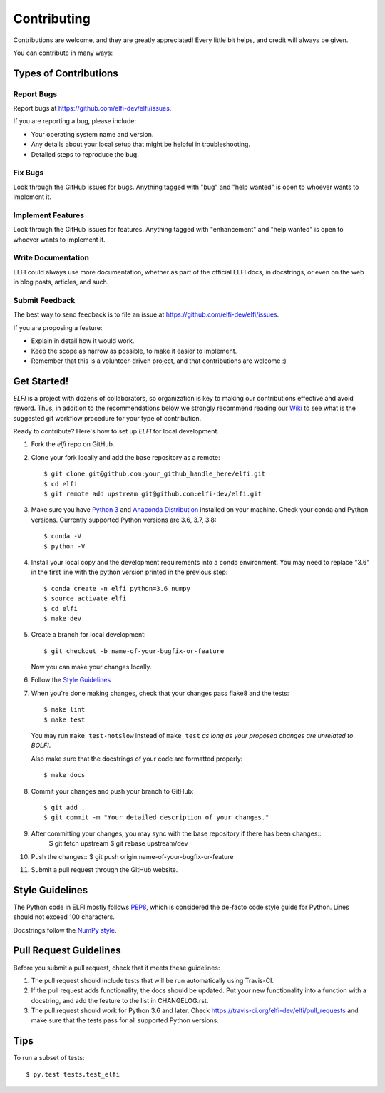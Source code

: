 .. highlight:: shell

============
Contributing
============

Contributions are welcome, and they are greatly appreciated! Every
little bit helps, and credit will always be given.

You can contribute in many ways:

Types of Contributions
----------------------

Report Bugs
~~~~~~~~~~~

Report bugs at https://github.com/elfi-dev/elfi/issues.

If you are reporting a bug, please include:

* Your operating system name and version.
* Any details about your local setup that might be helpful in troubleshooting.
* Detailed steps to reproduce the bug.

Fix Bugs
~~~~~~~~

Look through the GitHub issues for bugs. Anything tagged with "bug"
and "help wanted" is open to whoever wants to implement it.

Implement Features
~~~~~~~~~~~~~~~~~~

Look through the GitHub issues for features. Anything tagged with "enhancement"
and "help wanted" is open to whoever wants to implement it.

Write Documentation
~~~~~~~~~~~~~~~~~~~

ELFI could always use more documentation, whether as part of the
official ELFI docs, in docstrings, or even on the web in blog posts,
articles, and such.

Submit Feedback
~~~~~~~~~~~~~~~

The best way to send feedback is to file an issue at https://github.com/elfi-dev/elfi/issues.

If you are proposing a feature:

* Explain in detail how it would work.
* Keep the scope as narrow as possible, to make it easier to implement.
* Remember that this is a volunteer-driven project, and that contributions
  are welcome :)


Get Started!
------------

`ELFI` is a project with dozens of collaborators, so organization is key to making our contributions effective and avoid reword. Thus, in addition to the recommendations below we strongly recommend reading our `Wiki <https://github.com/elfi-dev/elfi/wiki>`_ to see what is the suggested git workflow procedure for your type of contribution.

Ready to contribute? Here's how to set up `ELFI` for local development.

1. Fork the `elfi` repo on GitHub.
2. Clone your fork locally and add the base repository as a remote::

    $ git clone git@github.com:your_github_handle_here/elfi.git
    $ cd elfi
    $ git remote add upstream git@github.com:elfi-dev/elfi.git

3. Make sure you have `Python 3 <https://www.python.org/>`_ and
   `Anaconda Distribution <https://www.anaconda.com/>`_ installed on your
   machine. Check your conda and Python versions. Currently supported Python versions
   are 3.6, 3.7, 3.8::

   $ conda -V
   $ python -V

4. Install your local copy and the development requirements into a conda
   environment. You may need to replace "3.6" in the first line with the python
   version printed in the previous step::

    $ conda create -n elfi python=3.6 numpy
    $ source activate elfi
    $ cd elfi
    $ make dev

5. Create a branch for local development::

    $ git checkout -b name-of-your-bugfix-or-feature

   Now you can make your changes locally.

6. Follow the `Style Guidelines`_

7. When you're done making changes, check that your changes pass flake8 and the tests::

    $ make lint
    $ make test

   You may run ``make test-notslow`` instead of ``make test`` *as long as your proposed changes are unrelated to BOLFI*.

   Also make sure that the docstrings of your code are formatted properly::

    $ make docs

8. Commit your changes and push your branch to GitHub::

    $ git add .
    $ git commit -m "Your detailed description of your changes."

9. After committing your changes, you may sync with the base repository if there has been changes::
    $ git fetch upstream
    $ git rebase upstream/dev

10. Push the changes::
    $ git push origin name-of-your-bugfix-or-feature

11. Submit a pull request through the GitHub website.

Style Guidelines
----------------

The Python code in ELFI mostly follows `PEP8 <http://pep8.org/>`_, which is considered the de-facto code style guide for Python. Lines should not exceed 100 characters.

Docstrings follow the `NumPy style <http://sphinxcontrib-napoleon.readthedocs.io/en/latest/example_numpy.html>`_.

Pull Request Guidelines
-----------------------

Before you submit a pull request, check that it meets these guidelines:

1. The pull request should include tests that will be run automatically using
   Travis-CI.
2. If the pull request adds functionality, the docs should be updated. Put
   your new functionality into a function with a docstring, and add the
   feature to the list in CHANGELOG.rst.
3. The pull request should work for Python 3.6 and later. Check
   https://travis-ci.org/elfi-dev/elfi/pull_requests
   and make sure that the tests pass for all supported Python versions.

Tips
----

To run a subset of tests::

$ py.test tests.test_elfi

